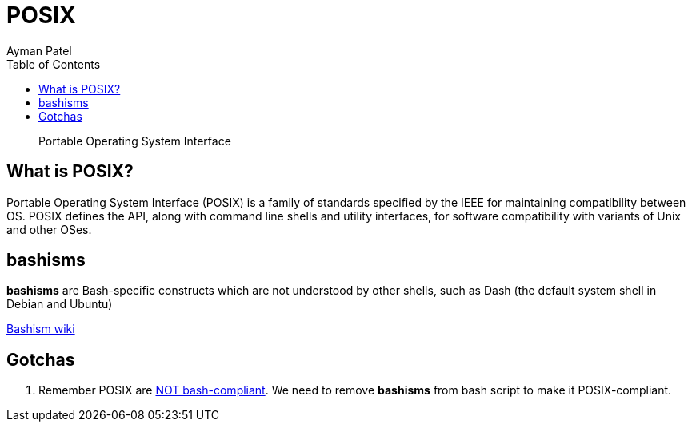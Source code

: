 = POSIX
Ayman Patel
:toc:
:icons: font

> Portable Operating System Interface

== What is POSIX?

Portable Operating System Interface (POSIX) is a family of standards specified by the IEEE for maintaining compatibility between OS. POSIX defines the API, along with command line shells and utility interfaces, for software compatibility with variants of Unix and other OSes.



== bashisms

*bashisms* are Bash-specific constructs which are not understood by other shells, such as Dash (the default system shell in Debian and Ubuntu)

http://mywiki.wooledge.org/Bashism[Bashism wiki]

== Gotchas


1. Remember POSIX are https://stackoverflow.com/questions/40916071/making-unix-shell-scripts-posix-compliant[NOT bash-compliant]. We need to remove *bashisms* from bash script to make it POSIX-compliant. 

